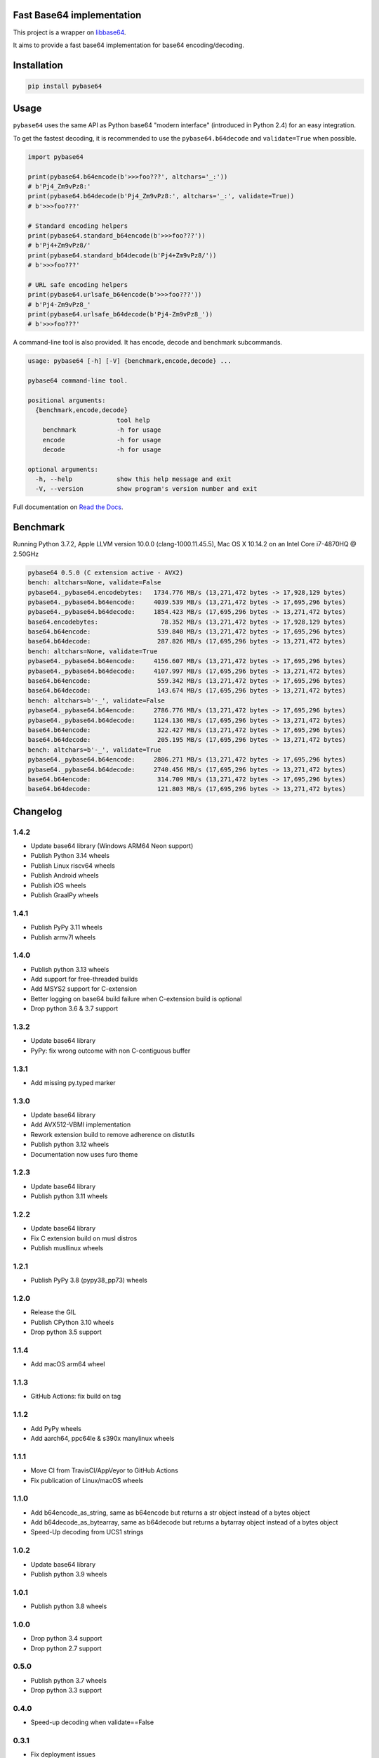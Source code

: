 .. SETUP VARIABLES
.. |license-status| image:: https://img.shields.io/badge/license-BSD%202--Clause-blue.svg
  :target: https://github.com/mayeut/pybase64/blob/master/LICENSE
.. |pypi-status| image:: https://img.shields.io/pypi/v/pybase64.svg
  :target: https://pypi.python.org/pypi/pybase64
.. |python-versions| image:: https://img.shields.io/pypi/pyversions/pybase64.svg
.. |rtd-status| image:: https://readthedocs.org/projects/pybase64/badge/?version=stable
  :target: http://pybase64.readthedocs.io/en/stable/?badge=stable
  :alt: Documentation Status
.. |gha-status| image:: https://github.com/mayeut/pybase64/workflows/Build%20and%20upload%20to%20PyPI/badge.svg
  :target: https://github.com/mayeut/pybase64/actions?query=workflow%3A%22Build+and+upload+to+PyPI%22
.. |codecov-status| image:: https://codecov.io/gh/mayeut/pybase64/branch/master/graph/badge.svg
  :target: https://codecov.io/gh/mayeut/pybase64/branch/master
.. END OF SETUP

Fast Base64 implementation
==========================

|license-status| |pypi-status| |python-versions| |rtd-status| |gha-status| |codecov-status|

This project is a wrapper on `libbase64 <https://github.com/aklomp/base64>`_.

It aims to provide a fast base64 implementation for base64 encoding/decoding.

Installation
============

.. code::

    pip install pybase64

Usage
=====

``pybase64`` uses the same API as Python base64 "modern interface" (introduced in Python 2.4) for an easy integration.

To get the fastest decoding, it is recommended to use the ``pybase64.b64decode`` and ``validate=True`` when possible.

.. code:: python

    import pybase64

    print(pybase64.b64encode(b'>>>foo???', altchars='_:'))
    # b'Pj4_Zm9vPz8:'
    print(pybase64.b64decode(b'Pj4_Zm9vPz8:', altchars='_:', validate=True))
    # b'>>>foo???'

    # Standard encoding helpers
    print(pybase64.standard_b64encode(b'>>>foo???'))
    # b'Pj4+Zm9vPz8/'
    print(pybase64.standard_b64decode(b'Pj4+Zm9vPz8/'))
    # b'>>>foo???'

    # URL safe encoding helpers
    print(pybase64.urlsafe_b64encode(b'>>>foo???'))
    # b'Pj4-Zm9vPz8_'
    print(pybase64.urlsafe_b64decode(b'Pj4-Zm9vPz8_'))
    # b'>>>foo???'

.. begin cli

A command-line tool is also provided. It has encode, decode and benchmark subcommands.

.. code::

    usage: pybase64 [-h] [-V] {benchmark,encode,decode} ...

    pybase64 command-line tool.

    positional arguments:
      {benchmark,encode,decode}
                            tool help
        benchmark           -h for usage
        encode              -h for usage
        decode              -h for usage

    optional arguments:
      -h, --help            show this help message and exit
      -V, --version         show program's version number and exit

.. end cli

Full documentation on `Read the Docs <http://pybase64.readthedocs.io/en/stable/?badge=stable>`_.

Benchmark
=========

.. begin benchmark

Running Python 3.7.2, Apple LLVM version 10.0.0 (clang-1000.11.45.5), Mac OS X 10.14.2 on an Intel Core i7-4870HQ @ 2.50GHz

.. code::

    pybase64 0.5.0 (C extension active - AVX2)
    bench: altchars=None, validate=False
    pybase64._pybase64.encodebytes:   1734.776 MB/s (13,271,472 bytes -> 17,928,129 bytes)
    pybase64._pybase64.b64encode:     4039.539 MB/s (13,271,472 bytes -> 17,695,296 bytes)
    pybase64._pybase64.b64decode:     1854.423 MB/s (17,695,296 bytes -> 13,271,472 bytes)
    base64.encodebytes:                 78.352 MB/s (13,271,472 bytes -> 17,928,129 bytes)
    base64.b64encode:                  539.840 MB/s (13,271,472 bytes -> 17,695,296 bytes)
    base64.b64decode:                  287.826 MB/s (17,695,296 bytes -> 13,271,472 bytes)
    bench: altchars=None, validate=True
    pybase64._pybase64.b64encode:     4156.607 MB/s (13,271,472 bytes -> 17,695,296 bytes)
    pybase64._pybase64.b64decode:     4107.997 MB/s (17,695,296 bytes -> 13,271,472 bytes)
    base64.b64encode:                  559.342 MB/s (13,271,472 bytes -> 17,695,296 bytes)
    base64.b64decode:                  143.674 MB/s (17,695,296 bytes -> 13,271,472 bytes)
    bench: altchars=b'-_', validate=False
    pybase64._pybase64.b64encode:     2786.776 MB/s (13,271,472 bytes -> 17,695,296 bytes)
    pybase64._pybase64.b64decode:     1124.136 MB/s (17,695,296 bytes -> 13,271,472 bytes)
    base64.b64encode:                  322.427 MB/s (13,271,472 bytes -> 17,695,296 bytes)
    base64.b64decode:                  205.195 MB/s (17,695,296 bytes -> 13,271,472 bytes)
    bench: altchars=b'-_', validate=True
    pybase64._pybase64.b64encode:     2806.271 MB/s (13,271,472 bytes -> 17,695,296 bytes)
    pybase64._pybase64.b64decode:     2740.456 MB/s (17,695,296 bytes -> 13,271,472 bytes)
    base64.b64encode:                  314.709 MB/s (13,271,472 bytes -> 17,695,296 bytes)
    base64.b64decode:                  121.803 MB/s (17,695,296 bytes -> 13,271,472 bytes)

.. end benchmark

.. begin changelog

Changelog
=========
1.4.2
-----
- Update base64 library (Windows ARM64 Neon support)
- Publish Python 3.14 wheels
- Publish Linux riscv64 wheels
- Publish Android wheels
- Publish iOS wheels
- Publish GraalPy wheels

1.4.1
-----
- Publish PyPy 3.11 wheels
- Publish armv7l wheels

1.4.0
-----
- Publish python 3.13 wheels
- Add support for free-threaded builds
- Add MSYS2 support for C-extension
- Better logging on base64 build failure when C-extension build is optional
- Drop python 3.6 & 3.7 support

1.3.2
-----
- Update base64 library
- PyPy: fix wrong outcome with non C-contiguous buffer

1.3.1
-----
- Add missing py.typed marker

1.3.0
-----
- Update base64 library
- Add AVX512-VBMI implementation
- Rework extension build to remove adherence on distutils
- Publish python 3.12 wheels
- Documentation now uses furo theme

1.2.3
-----
- Update base64 library
- Publish python 3.11 wheels

1.2.2
-----
- Update base64 library
- Fix C extension build on musl distros
- Publish musllinux wheels

1.2.1
-----
- Publish PyPy 3.8 (pypy38_pp73) wheels

1.2.0
-----
- Release the GIL
- Publish CPython 3.10 wheels
- Drop python 3.5 support

1.1.4
-----
- Add macOS arm64 wheel

1.1.3
-----
- GitHub Actions: fix build on tag

1.1.2
-----
- Add PyPy wheels
- Add aarch64, ppc64le & s390x manylinux wheels

1.1.1
-----
- Move CI from TravisCI/AppVeyor to GitHub Actions
- Fix publication of Linux/macOS wheels

1.1.0
-----
- Add b64encode_as_string, same as b64encode but returns a str object instead of a bytes object
- Add b64decode_as_bytearray, same as b64decode but returns a bytarray object instead of a bytes object
- Speed-Up decoding from UCS1 strings

1.0.2
-----
- Update base64 library
- Publish python 3.9 wheels

1.0.1
-----
- Publish python 3.8 wheels

1.0.0
-----
- Drop python 3.4 support
- Drop python 2.7 support

0.5.0
-----
- Publish python 3.7 wheels
- Drop python 3.3 support

0.4.0
-----
- Speed-up decoding when validate==False

0.3.1
-----
- Fix deployment issues

0.3.0
-----
- Add encodebytes function

0.2.1
-----
- Fixed invalid results on Windows

0.2.0
-----
- Added documentation
- Added subcommands to the main script:

    * help
    * version
    * encode
    * decode
    * benchmark

0.1.2
-----
- Updated base64 native library

0.1.1
-----
- Fixed deployment issues

0.1.0
-----
- First public release

.. end changelog
